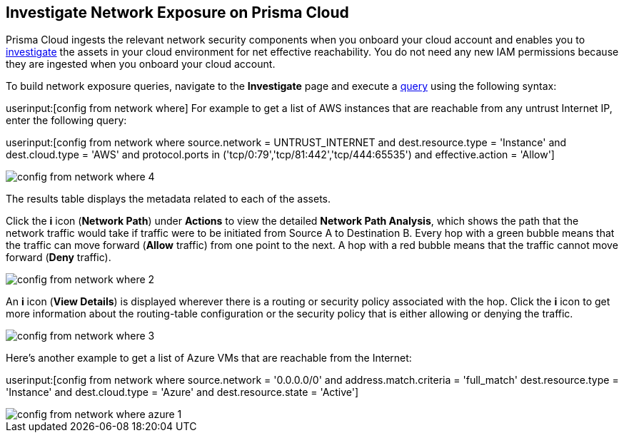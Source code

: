 [#idf0e59a02-d1a0-4a15-9f0e-0fabf2174015]
== Investigate Network Exposure on Prisma Cloud
// An example work flow that demonstrates how to use the network query to investigate network exposure in your cloud environment.

Prisma Cloud ingests the relevant network security components when you onboard your cloud account and enables you to https://docs.paloaltonetworks.com/prisma/prisma-cloud/prisma-cloud-admin/investigate-incidents-on-prisma-cloud/investigate-network-incidents-on-prisma-cloud.html[investigate] the assets in your cloud environment for net effective reachability. You do not need any new IAM permissions because they are ingested when you onboard your cloud account.

To build network exposure queries, navigate to the *Investigate* page and execute a https://docs.paloaltonetworks.com/prisma/prisma-cloud/prisma-cloud-rql-reference/rql-reference/network-query/network-query-examples.html[query] using the following syntax:

userinput:[config from network where] For example to get a list of AWS instances that are reachable from any untrust Internet IP, enter the following query:

userinput:[config from network where source.network = UNTRUST_INTERNET and dest.resource.type = 'Instance' and dest.cloud.type = 'AWS' and protocol.ports in ('tcp/0:79','tcp/81:442','tcp/444:65535') and effective.action = 'Allow']

image::config-from-network-where-4.png[scale=40]

The results table displays the metadata related to each of the assets.

Click the *i* icon (*Network Path*) under *Actions* to view the detailed *Network Path Analysis*, which shows the path that the network traffic would take if traffic were to be initiated from Source A to Destination B. Every hop with a green bubble means that the traffic can move forward (*Allow* traffic) from one point to the next. A hop with a red bubble means that the traffic cannot move forward (*Deny* traffic).

image::config-from-network-where-2.png[scale=40]

An *i* icon (*View Details*) is displayed wherever there is a routing or security policy associated with the hop. Click the *i* icon to get more information about the routing-table configuration or the security policy that is either allowing or denying the traffic.

image::config-from-network-where-3.png[scale=40]

Here’s another example to get a list of Azure VMs that are reachable from the Internet:

userinput:[config from network where source.network = '0.0.0.0/0' and address.match.criteria = 'full_match' dest.resource.type = 'Instance' and dest.cloud.type = 'Azure' and dest.resource.state = 'Active']

image::config-from-network-where-azure-1.png[scale=40]
